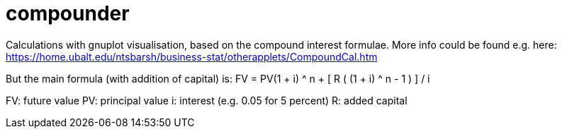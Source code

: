 = compounder

Calculations with gnuplot visualisation, based on the compound interest formulae.
More info could be found e.g. here:
https://home.ubalt.edu/ntsbarsh/business-stat/otherapplets/CompoundCal.htm

But the main formula (with addition of capital) is:
FV = PV(1 + i) ^ n + [ R ( (1 + i) ^ n - 1 ) ] / i 

FV: future value
PV: principal value
i: interest (e.g. 0.05 for 5 percent)
R: added capital
